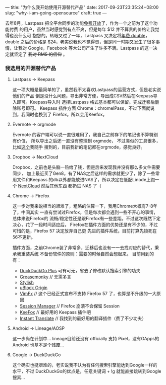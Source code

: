 ---
title: "为什么我开始使用开源替代产品"
date: 2017-09-23T23:35:24+08:00
slug: "why-i-am-going-opensource"
draft: true
---

去年8月，Lastpass 把全平台同步的功能[[https://lifehacker.com/lastpass-now-lets-you-sync-passwords-on-any-one-platfor-1721827587][免费开放]]了，作为一个之前为了这个功能付费
的用户，虽然当时感觉到有点不爽，但是每年 $12 并不算贵的价格让我觉得也没什么可
抱怨的。转眼又过了一年，Lastpass 又决定将[[http://www.droid-life.com/2017/08/03/lastpass-price-change-premium/][年费 double]]，double 之后的价格是
$24，老实说我也不觉得贵，但是同一时期又发生了很多事情，让我对 Google，Facebook
 等大公司产生了许多不满。Lastpass 的这一决定就坚定了 +我对 RMS 的信仰+ 。

*** 我选用的开源替代产品

**** Lastpass -> Keepass

这一项大概是最简单的了，虽然我不太喜欢Lastpass的运营方式，但是老实说他们的产品
倒是没什么问题，导出非常方便，导出成CSV然后在Keepass导入即可。Keepass导入时
选择Lastpass 格式基本都可以保留。完成迁移后删除账号即可。
Keepass 插件方面 Chrome：chromeIPass，不过下面就说到，我同时也换到了
Firefox，所以会用Keefox。

**** Evernote -> orgmode

Evernote 的客户端可以说一直很难用了，我自己之前存下的笔记也不算特别有价值，
所以导出之后还一直没有整理到 orgmode， 不过类似的工具很多，比如[[https://github.com/mgmart/EverOrg][这个]]我随手
搜到的，目前我新的笔记都在orgmode，感觉良好。

**** Dropbox -> NextCloud

Dropbox，之前也是头脑一热给了钱，但是后来发现我并没有那么多文件需要同步，
加上最近买了Gen8，有了NAS之后这样的需求就更少了，除了一些常用文件和Keepass
的db以外都能放进NAS了，所以决定在低配Linode上跑一个 [[https://wiki.archlinux.org/index.php/Nextcloud][NextCloud]] 然后其他东西
都扔进 NAS 了（

**** Chrome -> Firefox

这一步对我来说相当的艰难了，粗略的估算一下，我用Chrome大概有7-8年了，中间其实
一直有尝试过Firefox，但是每次都会遇到一些不开心的事情，总体来说Firefox的
流畅/稳定性还是跟Firefox有一些差距。不过这次既然下定决心，花了一段时间适应后，
Firefox在插件方面的优势还是有不少的，不过可惜的是，Firefox 57 决定放弃自己更
先进的插件系统，目前打算先锁死在56不更新。

插件方面，之前Chrome装了非常多，迁移后也没有一一去找对应的替代，秉承我重装系统
不备份软件的原则：需要的时候自然会想起来。
目前用到的有：

- [[https://addons.mozilla.org/en-Us/firefox/addon/duckduckgo-for-firefox/?src=userprofile][DuckDuckGo Plus]] 可有可无，省去了修改默认搜索引擎的功夫
- [[https://addons.mozilla.org/en-US/firefox/addon/greasemonkey/?src=search][Greasemonky]] // 无需多言
- [[https://addons.mozilla.org/en-Us/firefox/addon/stylish/?src=search][Stylish]]
- [[https://addons.mozilla.org/en-Us/firefox/addon/ublock-origin/?src=search][uBlock Origin]]
- [[https://addons.mozilla.org/en-Us/firefox/addon/vimfx/?src=ss][VimFx]] // 这个已经正式宣布不支持 Firefox 57 了，也算是不升级的一大原因
- [[https://addons.mozilla.org/en-Us/firefox/addon/session-manager/?src=search][Session Manager]] // Firefox 崩溃不会保留 Session
- [[https://addons.mozilla.org/en-Us/firefox/addon/keefox/?src=search][KeeFox]] // 最好用的 Keepass 插件吧
- [[https://addons.mozilla.org/en-Us/firefox/addon/instant-translate/?src=ss][Instant Translate]] // 我找到的最好用的翻译插件（费了不少功夫）


**** Android -> Lineage/AOSP

这一步尚在计划中... lineage目前还没有 officially 支持 Pixel，没有GApps的
Android 也基本是个残废...

**** Google -> DuckDuckGo

这个确实也挺艰难的，老实说我不认为有任何搜索引擎能达到Google一样的水平，不过
DuckDuckGo的优点是，任意关键词 + !g 就能直接跳转到Google搜索...
